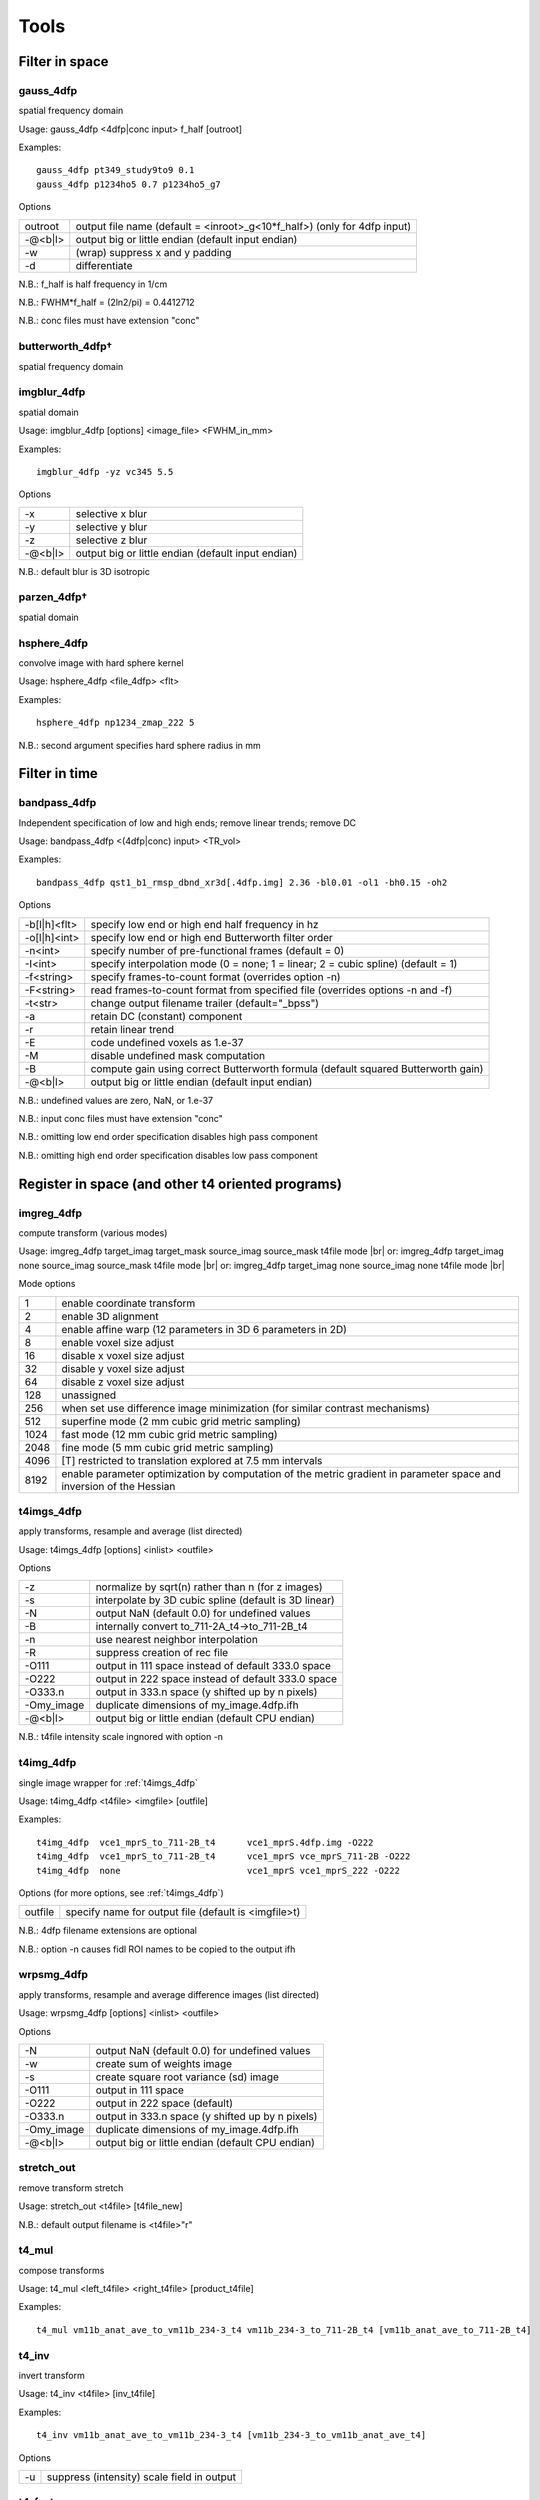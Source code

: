 -----
Tools
-----

.. |br| raw:: html

Filter in space
===============

.. _gauss_4dfp:

gauss_4dfp
----------
spatial frequency domain

Usage:	gauss_4dfp <4dfp|conc input> f_half [outroot]

Examples::

	gauss_4dfp pt349_study9to9 0.1
	gauss_4dfp p1234ho5 0.7 p1234ho5_g7

Options

=======	========================================================================
outroot	output file name (default = <inroot>_g<10*f_half>) (only for 4dfp input)
-@<b|l>	output big or little endian (default input endian)
-w		(wrap) suppress x and y padding
-d		differentiate
=======	========================================================================

N.B.:	f_half is half frequency in 1/cm

N.B.:	FWHM*f_half = (2ln2/pi) = 0.4412712

N.B.:	conc files must have extension "conc"

butterworth_4dfp†
-----------------
spatial frequency domain

imgblur_4dfp
------------
spatial domain

Usage:	imgblur_4dfp [options] <image_file> <FWHM_in_mm>

Examples::

	imgblur_4dfp -yz vc345 5.5

Options

=======	==================================================
-x		selective x blur
-y		selective y blur
-z		selective z blur
-@<b|l>	output big or little endian (default input endian)
=======	==================================================

N.B.:	default blur is 3D isotropic

parzen_4dfp†
------------
spatial domain

hsphere_4dfp
------------
convolve image with hard sphere kernel

Usage:	hsphere_4dfp <file_4dfp> <flt>

Examples::

	hsphere_4dfp np1234_zmap_222 5

N.B.:	second argument specifies hard sphere radius in mm


Filter in time
==============

.. _bandpass_4dfp:

bandpass_4dfp
-------------
Independent specification of low and high ends; remove linear trends; remove DC

Usage:	bandpass_4dfp <(4dfp|conc) input> <TR_vol>

Examples::

	bandpass_4dfp qst1_b1_rmsp_dbnd_xr3d[.4dfp.img] 2.36 -bl0.01 -ol1 -bh0.15 -oh2

Options

============	=================================================================================
-b[l|h]<flt>	specify low end or high end half frequency in hz
-o[l|h]<int>	specify low end or high end Butterworth filter order
-n<int>			specify number of pre-functional frames (default = 0)
-I<int>			specify interpolation mode (0 = none; 1 = linear; 2 = cubic spline) (default = 1)
-f<string>		specify frames-to-count format (overrides option -n)
-F<string>		read frames-to-count format from specified file (overrides options -n and -f)
-t<str>			change output filename trailer (default="_bpss")
-a				retain DC (constant) component
-r				retain linear trend
-E				code undefined voxels as 1.e-37
-M				disable undefined mask computation
-B				compute gain using correct Butterworth formula (default squared Butterworth gain)
-@<b|l>			output big or little endian (default input endian)
============	=================================================================================

N.B.:	undefined values are zero, NaN, or 1.e-37

N.B.:	input conc files must have extension "conc"

N.B.:	omitting low  end order specification disables high pass component

N.B.:	omitting high end order specification disables low  pass component


Register in space (and other t4 oriented programs)
==================================================

imgreg_4dfp
-----------
compute transform (various modes)

Usage: 	imgreg_4dfp target_imag target_mask source_imag source_mask t4file mode |br|
or:	 	imgreg_4dfp target_imag        none source_imag source_mask t4file mode |br|
or:		imgreg_4dfp target_imag        none source_imag        none t4file mode |br|

Mode options

====	====================================================================================================================
1		enable coordinate transform
2		enable 3D alignment
4		enable affine warp (12 parameters in 3D 6 parameters in 2D)
8		enable voxel size adjust
16		disable x voxel size adjust
32		disable y voxel size adjust
64		disable z voxel size adjust
128		unassigned
256		when set use difference image minimization (for similar contrast mechanisms)
512		superfine mode (2 mm cubic grid metric sampling)
1024	fast mode (12 mm cubic grid metric sampling)
2048	fine mode (5 mm cubic grid metric sampling)
4096	[T] restricted to translation explored at 7.5 mm intervals
8192	enable parameter optimization by computation of the metric gradient in parameter space and inversion of the Hessian
====	====================================================================================================================

.. _t4imgs_4dfp:

t4imgs_4dfp
-----------
apply transforms, resample and average (list directed)

Usage:	t4imgs_4dfp [options] <inlist> <outfile>

Options

==========	===================================================
-z			normalize by sqrt(n) rather than n (for z images)
-s			interpolate by 3D cubic spline (default is 3D linear)
-N			output NaN (default 0.0) for undefined values
-B			internally convert to_711-2A_t4->to_711-2B_t4
-n			use nearest neighbor interpolation
-R			suppress creation of rec file
-O111		output in 111 space instead of default 333.0 space
-O222		output in 222 space instead of default 333.0 space
-O333.n		output in 333.n space (y shifted up by n pixels)
-Omy_image	duplicate dimensions of my_image.4dfp.ifh
-@<b|l>		output big or little endian (default CPU endian)
==========	===================================================

N.B.: t4file intensity scale ingnored with option -n

t4img_4dfp
----------
single image wrapper for :ref:`t4imgs_4dfp`

Usage:	t4img_4dfp <t4file> <imgfile> [outfile]

Examples::

	t4img_4dfp  vce1_mprS_to_711-2B_t4	vce1_mprS.4dfp.img -O222
	t4img_4dfp  vce1_mprS_to_711-2B_t4 	vce1_mprS vce_mprS_711-2B -O222
	t4img_4dfp  none			vce1_mprS vce1_mprS_222 -O222

Options (for more options, see :ref:`t4imgs_4dfp`)

=======	====================================================
outfile	specify name for output file (default is <imgfile>t)
=======	====================================================

N.B.:	4dfp filename extensions are optional

N.B.:	option -n causes fidl ROI names to be copied to the output ifh

wrpsmg_4dfp
-----------
apply transforms, resample and average difference images (list directed)

Usage:	wrpsmg_4dfp [options] <inlist> <outfile>

Options

==========	================================================
-N			output NaN (default 0.0) for undefined values
-w			create sum of weights image
-s			create square root variance (sd) image
-O111		output in 111 space
-O222		output in 222 space (default)
-O333.n		output in 333.n space (y shifted up by n pixels)
-Omy_image	duplicate dimensions of my_image.4dfp.ifh
-@<b|l>		output big or little endian (default CPU endian)
==========	================================================

stretch_out
-----------
remove transform stretch

Usage:	stretch_out <t4file> [t4file_new]

N.B.:	default output filename is <t4file>"r"

t4_mul
------
compose transforms

Usage:	t4_mul <left_t4file> <right_t4file> [product_t4file]

Examples::

	t4_mul vm11b_anat_ave_to_vm11b_234-3_t4 vm11b_234-3_to_711-2B_t4 [vm11b_anat_ave_to_711-2B_t4]

t4_inv
------
invert transform

Usage: 	t4_inv <t4file> [inv_t4file]

Examples::

	t4_inv vm11b_anat_ave_to_vm11b_234-3_t4 [vm11b_234-3_to_vm11b_anat_ave_t4]

Options

==	==========================================
-u	suppress (intensity) scale field in output
==	==========================================

t4_factor
---------
decompose affine transform into components (translation, rotation, stretch)

Usage: 	t4_factor <t4file>

Examples::

	t4_factor vm11b_anat_ave_to_vm11b_234-3_t4

t4_null
-------
create an identity transform t4 file

Usage:	t4_null <t4file>

Examples::

	t4_null vm11b_mpr1_to_711-2B_t4

t4_resolve
----------
compute optimal rigid body transforms connecting a set of images

Usage:	t4_resolve <image1> <image2> ...

Options

=======	=============================================================================
-v		verbose mode
-m		generate mat file output
-s		include intensity scale factor in t4 file output
-w		weight inversely in proportion to scale in sub file output (sum counts mode)
-o<str>	write resolved output with specified fileroot
-r<flt>	set VOI rms radius in mm (default=50)
=======	=============================================================================

N.B.:	t4_resolve looks for t4 files <image1>_to_<image2>_t4, <image1>_to_<image3>_t4, ...
N.B.:	t4_resolve automatically strips filename extensions when constructing t4 filenames

t4_pts
------
inter-convert coordinates, e.g., 711-2B :math:`\leftrightarrow` MNI152

Usage:	t4_pts <t4file> <pts.lst> [new pts.lst]

Examples::

	t4_pts 711-2B_to_MNI152lin_T1_t4 711-2B_coords MNI152_coords


Threshold and mask
==================

zero_slice_4dfp
---------------
zero specified range of slices in selected direction

Usage:	zero_slice_4dfp <4dfp image>

Examples::

		zero_slice_4dfp vce20_mpr -z1to3
		zero_slice_4dfp vce20_mpr <x|y|z> istart iend [outroot]

Options

====================	====================================================
-<x|y|z><int>to<int>	specify x y z limits (single required argument mode)
-f						interpret slice numbers using 4dfp<->analyze flips
-o						specify output fileroot (default = <image>z)
-@<b|l>					output big or little endian (default input endian)
====================	====================================================

N.B.:	slices count from 1

N.B.:	two usages are supported: 1 or 4 required arguments

zero_lt_4dfp
------------
threshold by voxel value

Usage:	zero_lt_4dfp <flt> <file_4dfp> [outroot]

Examples::

	zero_lt_4dfp 90 pt349_study9to9
	zero_lt_4dfp 90 pt349_study9to9 pt349_study9to9z

Options

=======	==================================================
-@<b|l>	output big or little endian (default input endian)
=======	==================================================

N.B.:	default output 4dfp root is <file_4dfp>"z"

zero_gt_4dfp
------------
threshold by voxel value

Usage:	zero_gt_4dfp <flt> <(4dfp) image> [outroot] [options]

Examples::

 	zero_gt_4dfp 90 pt349_study9to9
 	zero_gt_4dfp 90 pt349_study9to9 pt349_study9to9z

Options

=======	==================================================
-@<b|l>	output big or little endian (default input endian)
=======	==================================================

N.B.:	default output 4dfp root is <(4dfp) image>"z"

N.B.:	first field can't be used for options because threshold might be negative

zero_ltgt_4dfp
--------------
zero voxels **outside** specified range

Usage:	zero_ltgt_4dfp <flt[to<flt>]> <(4dfp) image> [outroot] [options]

Examples::

	zero_ltgt_4dfp -30to90 pt349_study9to9

Options

=======	==================================================
-@<b|l>	output big or little endian (default input endian)
=======	==================================================

N.B.:	default output 4dfp root is <(4dfp) image>"z"

N.B.:	first field can't be used for options because lower range might be negative

zero_gtlt_4dfp
--------------
zero voxels **within** specified range

Usage:	zero_gtlt_4dfp <flt[to<flt>]> <(4dfp) image> [outroot] [options]

Examples::

	zero_gtlt_4dfp -30to90 pt349_study9to9

Options

=======	==================================================
-@<b|l>	output big or little endian (default input endian)
======= ==================================================

N.B.:	default output 4dfp root is <(4dfp) image>"z"

N.B.:	first field can't be used for options because lower range might be negative

.. _maskimg_4dfp:

maskimg_4dfp
------------
apply 4dfp mask to 4dfp image

Usage:	maskimg_4dfp <(4dfp) imgfile> <(4dfp) mskfile> <(4dfp) outfile>

Examples::

	maskimg_4dfp -t23.2 va1234_mpr mask va1234_mpr_msk

Options

=======	===========================================================
-N		replace NaN in <imgfile> with corresponding <mskfile> value
-e		report to stdout mean <imgfile> within-mask value
-1		apply first frame of <mskfile> to all frames of <imgfile>
-R		suppress creation of rec file
-v<flt>	specify <outfile> uniform within-mask value
-p<flt>	specify <mskfile> threshold as percent of <mskfile> max
-t<flt>	specify <mskfile> threshold directly (default = 0.0)
-A		threshold mask by absolute value of <mskfile>
-@<b|l>	output big or little endian (default <imgfile> endian)
=======	===========================================================

N.B.:	<imgfile> and <mskfile> may be the same

cluster_4dfp
------------
sort/count/zero (above threshold) contiguous voxels into clusters

Usage:	cluster_4dfp <(4dfp) root>

Examples::

	cluster_4dfp my_timage -At3.5

Options

=======	============================================================================================
-n<int>	zero out clusters with voxel count below specified criterion (output image trailer = 'clus')
-f<int>	address specified volume (counting from 1) of multi-volume stack (default is first volume)
-t<flt>	specify image value threshold (default = 0)
-a<str>	append specified string (preceded by "_") to all output filenames
-@<b|l>	output big or little endian (default input endian)
-A		apply threshold test to image absolute value
-R		convert clusters to (fidl compliant) ROI image (output image trailer = 'ROI')
-l		create list file of region center of mass indices
-v		verbose mode
=======	============================================================================================

N.B.:	-l center of mass indices can be converted to atlas coordinates using index2atl -af


Dicom utilities
===============

dcm_dump_file
-------------
dump dicom header info to stdout

Usage: dcm_dump_file [-b] [-g] [-l] [-m mult] [-t] [-v] [-w flag] [-z] file [file ...]

Options

=======	=========================================================
-b		Input files are stored in big-endian byte order
-e		Exit on file open error.  Do not process other files
-g		Remove group length elements
-l		Use (retired) length-to-end attribute for object length
-m mult	Change VM limit from 0 to mult
-t		Part 10 file
-v		Place DCM facility in verbose mode
-w		Set open options; flag can be REPEAT
-z		Perform format conversion (verification) on data in files
=======	=========================================================


Image algebra
=============

sqrt_4dfp
---------
:math:`\sqrt{A}`

Examples::

	sqrt_4dfp vce20_mpr

Options

=======	==================================================
-@<b|l>	output big or little endian (default input endian)
-E		output undefined voxels as 1.0e-37 (default 0.0)
=======	==================================================

N.B.:	default output filename = <image>_sqrt

scale_4dfp
----------
m*A + b

Usage:	scale_4dfp <image_4dfp> <scale_factor> [options]

Examples::

	scale_4dfp b2_xfrm_avg 12
	scale_4dfp b2_xfrm_avg 12 -b5 -ax12+5

Options

=======	==================================================
-E		preserve 1.0e-37 values (fidl NaN convention)
-a<str>	append trailer to output file name
-b<flt>	add specified constant to each voxel
-@<b|l>	output big or little endian (default input endian)
=======	==================================================

N.B.:	<image_4dfp> is overwritten unless the trailer option is used
N.B.:	<scale_factor> must be specified for proper operation

ratio_4dfp†
-----------
A/B

imgopr_4dfp
-----------
A+B, A-B, A*B, A/B, various special operations

Usage:	imgopr_4dfp -<operation><(4dfp) outroot> <(4dfp) image1> <(4dfp) image2> ...

Operations

=	====================================================================
a	add
s	subtract (image1 - image2)
p	product
r	ratio (image1 / image2)
e	mean (expectation)
v	variance
g	geometric mean
n	count defined (see -u option) voxels
x	voxelwize maximum
y	voxelwize minimum
G	report serial number (counting from 1) of image with greatest value
P	unsplit multiple ROIs into fidl compatible ROI file
=	====================================================================

Options

=======	========================================================
-u		count only defined (not NaN or 1.e-37 or 0.0) voxels
-R		suppress creation of rec file
-N		output undefined voxels as NaN
-Z		output undefined voxels as 0
-E		output undefined voxels as 1.E-37 (default)
-c<flt>	multiply output by specified scaling factor
-l<lst>	read input file names from specified list file
-@<b|l>	output big or little endian (default first input endian)
=======	========================================================

N.B.:	image dimensions must match except for binary operations {aspr} in which a 1 volume second image may be paired with a multi-volume first image


Interconvert image formats
==========================

ima_info†
---------
dump selected Siemens (pre-DICOM) header info to stdout

imato4dfp1†
-----------
Siemens (pre-DICOM) :math:`\rightarrow` 4dfp for structural images

imato4dfpC†
-----------
Siemens (pre-DICOM) :math:`\rightarrow` 4dfp for functional data

dcm_to_4dfp
-----------
DICOM :math:`\rightarrow` 4dfp

Usage:	dcm_to_4dfp [-b base] [-d gggg eeee] [-f] [-g] [-u] file(s)

Slice Spacing Options: [-c] [-t <flt> or S or T]

Slice Position Options: [-X] [-Y] [-Z]

Examples::

 	dcm_to_4dfp *
   	dcm_to_4dfp -b ID101 -f -g -u *IMA
   	dcm_to_4dfp -d 0008 0030 -t 4.98 -g *.dcm
   	dcm_to_4dfp -b P0089 -t T -g mydir/*

Options

==============	===============================================================================
[-b base] 		Output base filename follows the -b
[-c]	    	Slice Spacing: By Image Position (0020 0032)
[-d gggg eeee] 	Divide series by group and element number (Default: ID series time (0008 0031))
[-f]	    	Directories will be created, and dicom files will be moved
[-g]	    	Add image name, XYZ relative position, and number to rec file
[-q]      		 Slice Spacing: Do not compute by Image Position
[-r]       		Rescale: Use the rescale slope and intercept fields
[-t <flt>] 		Slice Spacing: Use input value.[-t <flt>]
[-t T]     		Slice Spacing: Use Slice Thickness 0018 0050.[-t T]
[-t S]     		Slice Spacing: Use Slice Spacing 0018 0088 [-t S]
[-u]			Output files named using sequence tag 0018 0024 plus number
==============	===============================================================================

4dfp Coordinant System is determined by Image Position (0020 0032).
Multivolume and BOLD images are ordered by REL Image Number (0020 0013).
[-X]	Sagittal:	image positions will be ordered low to high
[-Y]	Coronal:	image positions will be high to low
[-Z]	Transverse:	image positions will be high to low
[-@ <b|l>]	output big or little endian (default CPU endian)

N.B.: -t S is the default slice spacing

N.B.: Default slice position is transverse ordered by REL Image Number (0020 0013)

endian_4dfp
-----------
report status and interconvert big :math:`\leftrightarrow` little endian

Usage:	endian_4dfp <(4dfp) image>

Options

=========	=============================================
-@<b|l|c> 	make <(4dfp) image> big, little or CPU endian
-t			perform var(log(fabs(.))) test
=========	=============================================

N.B.:	<(4dfp) image> may be overwritten

N.B.:	absent option -@ endian_4dfp only reports state of <(4dfp) image>

4dfptoanalyze
-------------
4dfp :math:`\rightarrow` analyze 7.5

Usage:	4dfptoanalyze <(4dfp) filename>

Options

=======	===================================================================================
-c<flt>	scale output values by specified factor
-8		output 8 bit unsigned char
-SPM99	include origin and scale in hdr (http:/wideman-one.com/gw/brain/analyze/format.doc)
-@<b|l>	output big or little endian (default CPU endian)
=======	===================================================================================

analyzeto4dfp
-------------
analyze 7.5 (int or char) :math:`\rightarrow` 4dfp

Usage: analyzeto4dfp <analyze_image>

Options

=======	=================================================
-s		apply SPM2 ROIScaleFactor
-x		flip first  axis
-y		flip second axis
-z		flip third  axis
-@<b|l>	toutput big or little endian (default CPU endian)
-O<int>	supply orientation code (in range [0-5])
=======	=================================================

N.B.:	to convert SPM2 use options -x and -s

ifh2hdr
-------
create analyze 7.5 header

Usage:	ifh2hdr <(4dfp) file>

examples::

	ifh2hdr vc654_mpr_atl -r-500to1500

Options

================	=========
-r<flt>[to<flt>]	set range
================	=========

hdr2txt
-------
dump analyze 7.5 header info

Usage: hdr2txt <analyze_image>

Examples::

	hdr2txt brain_asig[.hdr]

index2atl
---------
convert atlas indices (ASCII text) to mm (e.g. atlas coordinates)

Usage: index2atl <(4dfp) ifhroot> <index_list_file>

Examples::

	index2atl -af time_BOXzstat_333_t88.4dfp.ifh time_BOXzstat_333_t88_index.lst

Options

=======	============================================================================
-f		input indices use FORTRAN convention (first index=1) (default first index=0)
-a		indices were read under orientation-specific 4dfp<->analyze flips
-o<str>	output coordinates to specified file
=======	============================================================================

N.B.:	<(4dfp) ifhroot> corresponds to the 4dfp image from which the indices were read

asciito4dfp
-----------
convert text columns to 4dfp format timeseries

Usage:	asciito4dfp <text file> <(4dfp) out>

Options

=======	================================================
-@<b|l> output big or little endian (default CPU endian)
=======	================================================

N.B.:	columns in <text file> map to voxels in <(4dfp) out>

N.B.:	'#' in <text file> introduce comments

N.B.:	<text file> lines beginning with '#' are included in <(4dfp) out>.img.rec

mpetto4dfp
----------
convert microPET images  4dfp

Usage:	mpetto4dfp <microPET_data>

Examples::

	mpetto4dfp m1042-cft1_v1

Options

=======	===============================================================
-x		flip x
-y		flip y
-z		flip z
-w		create frame duration listing for use with actmapf_4dfp -w
-c<flt>	scale all voxel values by specified factor
-o<str>	name 4dfp output using specified string (default same as input)
-@<b|l> output big or little endian (default input endian)
=======	===============================================================

Amirato4dfp†
------------
convert Amira :math:`\rightarrow` 4dfp

vto4dfp
-------
Varian fid/procpar :math:`\rightarrow` 4dfp

Usage:	vto4dfp <varian file path>

Examples::

	vto4dfp /home/usr/shimonyj/vto4dfp/hard_010703 -odwi_010703

Options

=======	====================================================================
-v		verbose mode
-D		suppress subtraction of k-space DC offset
-I		perform Fourier interpolation; output voxel count will be quadrupled
-F		phase reverse odd echos in multi-echo data
-o<str>	specify 4dfp outroot (default="fid")
-c<flt>	intensity scale output (mag) image by specified constant
-m<flt>	scale voxel dimensions by specified constant
-@<b|l>	output big or little endian (default CPU endian)
=======	====================================================================

N.B.:	vto4dfp expects <varian file path> to contain files "fid" and "procpar"

nifti_4dfp
----------
interconvert nifti :math:`\leftrightarrow` 4dfp

Usage: nifti_4dfp -<4|n> <infile> <outfile> [options]

Examples::

	nifti_4dfp -n time_BOXzstat_333_t88.4dfp.ifh time_BOXzstat_333_t88.nii

Options

============	================================================================
-T <t4 file>	specify a t4 file to use converting TO NIfTI from 4dfp
-n				convert TO NIfTI from 4dfp
-4				convert TO 4dfp from NIfTI
-N				suppress saving of mmppix and center fields in output ifh
-@<val>			specify endianness for output, b or B for big, l or L for little
============	================================================================

N.B.:	exactly one of -4 or -n must be specified

N.B.:	".4dfp.ifh" or ".nii" are appended to filenames specified without extension

N.B.:	option -N has effect only on converting nii->4dfp

N.B.:	option -T has effect only on converting 4dfp->nii


Rearrange voxels in space or time
=================================

collate_slice_4dfp
------------------
collate interleaved datasets

Usage:	collate_slice_4dfp <4dfp img1> <4dfp img2> ... <4dfp imgn> <4dfp imgout>

Options

=======	================================================
-v		verbose mode
-@<b|l>	output big or little endian (default CPU endian)
=======	================================================

.. _paste_4dfp:

paste_4dfp
----------
append or average selected frames from multiple files (list directed)

Usage:	paste_4dfp <inlist> <outfile>

Options

=======	==========================================================
-a		append successive epochs (default average)
-p<int>	specify period in frames (default=1)
-@<b|l>	output big or little endian (default initial input endian)
=======	==========================================================

extract_frame_4dfp
------------------
extract single frame from stack (:ref:`paste_4dfp` wrapper)

Usage:	extract_frame_4dfp <(4dfp) stack> <(int) frame>

Examples::

	extract_frame_4dfp CDR.5to1+ 3

Options

=======	==============================================================
-o<str>	specifiy output 4dfp fileroot (default = <stack>_frame<frame>)
=======	==============================================================

chop_4dfp
---------
extract contiguous frames from stack (:ref:`paste_4dfp` wrapper)

usage:	chop_4dfp <(4dfp) stack> <(int) frame0> <(int) frame1>

Examples::

	chop_4dfp vb12345_b5_dbnd_xr3d[.4dfp[.img]] 4 68

Options

=======	=========================================================================
-o<str>	specify output 4dfp fileroot (default = <stack>_frames<frame0>to<frame1>)
=======	=========================================================================

crop_4dfp
---------
crop or roll (correct image wrap)

Usage:	crop_4dfp <(4dfp) inroot> [(4dfp) outroot]

Options

=======================	==============================================================================
-<x|y|z><int>[to[<int>]	specify x y z crop/expand limits (1-indexed)
-s<x|y|z><int>			scroll specified axis by specified number of pixels (after cropping/expanding)
-f						interpret specifications under 4dfp<->analyze flips
-Z						zero voxels instead of physically cropping
-@<b|l>					output big or little endian (default input endian)
=======================	==============================================================================

N.B.:	if upper crop limit exceeds input dimension undefined voxels will be set to 1.e-37

N.B.:	default (4dfp) output root is <(4dfp) inroot>"_crop"

reindex_4dfp
------------
.. FIXME: figure out what these symbols are supposed to be

xy, slicevolume

Usage:	reindex_4dfp <(4dfp> input> <index1> <index2> [options]

Examples::

	reindex_4dfp my4Dstack 3 4

Options

=======	==============================================================
-v		verbose mode
-o<str>	specify 4dfp output root (default = <input>_r<index1><index2>)
-@<b|l>	output big or little endian (default input endian)
=======	==============================================================

N.B.:	reindex_4dfp swaps specified indices

N.B.:	<index1> and <index2> must be unequal integers in the range 1-4 except as follows
	- <index1> == 4 and <index2> == 0: right rotate indices (first index <-  last index)
	- <index1> == 0 and <index2> == 4:  left rotate indices ( last index <- first index)

unpack_4dfp
-----------
mosaic :math:`\rightarrow` volume

Usage:	unpack_4dfp <(4dfp) input> <(4dfp) output>

Examples::

	unpack_4dfp 030211_EL_b_1 030211_EL_b1

Options

========	==================================================
-V			read frame count from input ifh slice count
-R			multiply output x and y voxsiz by pack factor
-z			flipz (unpack slices in reverse order)
-y			flipy
-nx<int>	specify unpacked nx (default=64)
-ny<int>	specify unpacked ny (default=64)
-sx<int>	squeeze unpacked x dimension by specified factor
-sy<int>	squeeze unpacked y dimension by specified factor
-@<b|l>		output big or little endian (default input endian)
========	==================================================

multipack_4dfp
--------------
volume :math:`\rightarrow` mosaic

flip_4dfp
---------
flip x, y, z

Usage:	flip_4dfp <(4dfp) image> [(4dfp) output]

Examples::

	flip_4dfp -yz vc345 vc345_flipyz

Options

=======	==================================================
-x		flip x
-y		flip y
-z		flip z
-@<b|l>	output big or little endian (default input endian)
=======	==================================================

N.B.:	default output fileroot = <image>_flip[xyz]

split_4dfp
----------
split assembled volumes

T2S_4dfp
--------
transverse :math:`\rightarrow` sagittal

Usage:	T2S_4dfp <(4dfp) imgroot> [(4dfp) outroot]

Examples::
	T2S_4dfp vm6c_mpr
	T2S_4dfp vm6c_mpr vm6c_mprS

Options

=======	==================================================
-@<b|l>	output big or little endian (default input endian)
=======	==================================================

N.B.:	default output root = <imgroot>"S"

S2T_4dfp
--------
sagittal :math:`\rightarrow` transverse

Usage:	S2T_4dfp <(4dfp) imgroot> [(4dfp) outroot]

Examples::

	S2T_4dfp vm6c_mpr
	S2T_4dfp vm6c_mpr vm6c_mprT

Options

=======	==================================================
-@<b|l>	output big or little endian (default input endian)
=======	==================================================

N.B.:	default output root = <imgroot>"T"

C2T_4dfp
--------
coronal :math:`\rightarrow` transverse

Usage:	C2T_4dfp <(4dfp) image> [(4dfp) outroot]

Examples::

	C2T_4dfp vm6c_b1
 	C2T_4dfp vm6c_b1 vm6c_b1T

Options

=======	==================================================
-@<b|l>	output big or little endian (default input endian)
=======	==================================================

N.B.:	default output root = <imgroot>"T"

T2C_4dfp
--------
transverse :math:`\rightarrow` coronal

Usage:	T2C_4dfp <(4dfp) imgroot> [(4dfp) outroot]

Examples::

	T2C_4dfp vc12345_b1
	T2C_4dfp vc12345_b1 vc12345_b1C

Options

=======	==================================================
-@<b|l>	output big or little endian (default input endian)
=======	==================================================

N.B.:	default output root = <imgroot>"C"


Image segmentation and gain field correction
============================================

partitiond_gfc_4dfp
-------------------
intensity inhomogeneity  correction assuming 3D parabolic gain field

Usage:	partitiond_gfc_4dfp <imgroot>

Examples::

	partitiond_gfc_4dfp vc1440_mpr_n4_111_t88.4dfp

Options

================	=====================================================
-g					freeze initial gain field
-n					force negative definite quadratic gain field
-v					verbose mode
-p<flt> 			pre-blur by specified FWHM in mm
-b<flt>				specify bandwidth in intensity units (default=200.0)
-e<flt>				specify drms convergence criterion (default=0.000200)
-i<flt>				specify sigma (default=1.000000)
-l<int>				specify iteration limit (default=8)
-m<flt>				specify gfc computation region count (default=24)
-s<flt>				specify space constant in mm (default=4.000000)
-z<flt>				specify background threshold (default=180.0)
-M<flt>				specify maximum correction factor
-r<flt>[to<flt>]	specify gfc range (default=0.0to10000.0)
================	=====================================================


"Format" manipulation
=====================

condense
--------
generate maximally compact format string

Usage:	condense <format_str>

Examples::

	condense "4x86+4x86+4x86+4x86+4x86+4x86+4x86+4x86+4x86+"
	# output: 9(4x86+)

Options

=======	===================================================================
-v		verbose mode
-f<str>	read input format string from specified file (default command line)
=======	===================================================================

format2lst
----------
expand format string

Usage:	format2lst <format|fmtfile>

Examples::

	format2lst "2x3-2+1-2+2-2+1-1+2-1+1-1+1-1+2-1+1-1+1-2+2-1+1-1+2-2+1-2+2-" -e
	# output: xx---++-++--++-+--+-+-+--+-+-++--+-+--++--

Options

==	=======================================
-w	convert {'x' '+' '-'} to {0.0 1.0 -1.0}
-e	expand on single line
==	=======================================


fMRI oriented programs
======================

.. _compute_defined_4dfp:

compute_defined_4dfp
--------------------
generate mask of voxels defined over all frames

Usage:	compute_defined_4dfp <4dfp|conc input>

Options

=======	==================================================
-z		count zero voxels as undefined (default defined)
-f<str>	specify frames-to-count format (default count all)
-F<str>	read frames-to-count format from specified file
=======	==================================================

cs2ap_4dfp
----------
convert cosine and sine amplitude images to amplitude and phase

Usage:	cs2ap_4dfp <(4dfp) cos_img> <(4dfp) sin_img> <(4dfp) outroot>

Options

=======	============================================================
-t<flt>	specify amplitude threshold for phase map (default = 0.0000)
-w<flt>	specify pre-blur FWHM in mm (default = 0.0000)
-@<b|l>	output big or little endian (default input endian)
=======	============================================================

normalize_4dfp
--------------
scale to achieve mode 1000

Usage:	normalize_4dfp <(4dfp) image>

Examples::

	normalize_4dfp -n3 my_run_4dfp
	normalize_4dfp -n3 -v2 my_run_4dfp

Options

=======	===============================================================
-n<int>	specify number of pre-functional frames
-v0		no frame to frame intensity stabilization
-v1		volume based frame to frame intensity stabilization (default)
-v2		slice  based frame to frame intensity stabilization
-s		disable mode=1000 normalization
-z		subtract mean volume from functional frames
-h		create <image>.hist file suitable for plotting, e.g., with xmgr
-a<str>	specify trailer (default="norm")
-m<str>	read specified 4dfp mask (default blur & threshold input image)
-@<b|l>	output big or little endian (default input endian)
=======	===============================================================

deband_4dfp
-----------
correct systematic odd vs. even slice  intensity banding

Usage:	deband_4dfp <(4dfp) image>

Examples::

	deband_4dfp -n3 mybold
 	deband_4dfp -F"3x125+" mybold

Options

=======	=========================================================
-e		deband by exponential gradient model (default flat model)
-g		deband by linear gradient model (default flat model)
-n<int>	specify number of pre-functional frames
-F<str>	specify complete functional/non-functional format
-@<b|l>	output big or little endian (default input endian)
=======	=========================================================

rmspike_4dfp
------------
remove artifact due to k-space DC offset

Usage:	rmspike_4dfp <file_4dfp>

Examples::

	rmspike_4dfp -n3 -x33 test_b1.4dfp.img
	rmspike_4dfp -x33 -F"45(1x6+)" test_b1

Options

=======	==================================================
-n<int>	specify number of anatomy frames
-x<int>	restrict search to specified column
-y<int>	restrict search to specified row
-F<str>	specify whole run functional/non-functional format
-@<b|l>	output big or little endian (default input endian)
=======	==================================================

cross_realign3d_4dfp
--------------------
motion correct fMRI timeseries within and across runs

Usage:	cross_realign3d_4dfp -l4dfp_list_file
		cross_realign3d_4dfp <run1_4dfp> <run2_4dfp>

Examples::

	cross_realign3d_4dfp run1_4dfp run2_4dfp run3_4dfp
	cross_realign3d_4dfp -sqwv -lruns_4dfp.lst
	cross_realign3d_4dfp -pwqsf -n3 -lruns_4dfp.lst

Options

=======	===================================================================
-d		debug mode
-@<b|l>	output big or little endian (default CPU endian)
-f		force recomputing even if output files exist
-g		enable linear intensity gradient compensation
-c		use cross-modal registration always
-l<str>	specify list file of 4dfp filenames
-m<str>	specify 4dfp mask to be applied to all runs (default compute)
-n<int>	specify number of pre-functional frames
-b<flt>	specify pre-blur in reciprocal mm (default=0.06)
-p		2D (planar) realignment (default 3D)
-q		minimize status reporting
-r<int>	specify non-default reference frame
-s		enable stretch
-v[0|1]	disable/enable per frame intensity normalization (default disabled)
-w		enable wrap addressing
-Z		output undefined voxels as 0.0 (default 1.0e-37)
-R		disable resampling
=======	===================================================================

t4_xr3d_4dfp
------------
motion correct and resample in atlas space in one step

Usage:	t4_xr3d_4dfp [options] <t4file> <input_4dfp_stack>

Examples::

	t4_xr3d_4dfp -aatl anat_ave_to_711-2B_t4 b1_rmsp_dbnd

Options

=======	===============================================================
-a<str>	specify outfile name trailer (default = "xr3d")
-c<flt>	scale output by specified factor
-N		output undefined voxels as NaN
-Z		output undefined voxels as 0
-E		output undefined voxels as 1.e-37 (default)
-v[0|1]	set per frame intensity equalization mode (default = OFF)
-@<b|l>	output big or little endian (default input endian)
-f		fast (linear interpolation resample instead of 3D cubic spline)
-e		echo mat file to stdout frame by frame (verbose mode)
-O111	output in 111 space
-O222	output in 222 space
-O333.n	output in 333.n space (y shifted up by n pixels)
-O<str>	output image dimensions according to <str>.4dfp.ifh
=======	===============================================================

N.B.:	default output format = 333.0

.. _mat2dat:

mat2dat
-------
convert cross_realign3d_4dfp mat files to spread sheet format
Usage:	mat2dat <mat_file>

Examples::

	mat2dat atten5_b1_rms4_dbnd_xr3d[.mat]

Options

=============	======================================================================
-I				save trajectory as 4dfp
-R				save trajectory relative to run mean (remove accumulated movememnt)
-D				save differentiated trajectory
-L				write local (in $cwd) (default write parallel to <mat_file>)
-n<int>			specify number of pre steady state frames (default=0)
-l<int>			lowpass filter (< 0.1 Hz) specified motion parameter (counting from 1)
 TR_vol=<flt>	specify TR_vol in sec (required only with option -l)
-r<flt>			specify head radius in mm for total motion computation (default=50mm)
-f<str>			specify frames to count format, e.g., "4x120+4x76+"
=============	======================================================================

N.B.:	-f option overrides -n

frame_align_4dfp
----------------
correct asynchronous slice acquisition

Usage: frame_align_4dfp <(4dfp) input> <frames_to_skip> [options]

Examples::

	frame_align_4dfp bold_run.4dfp.img 4
	frame_align_4dfp bold_run.4dfp.img 4 -TR_vol 2.5
	frame_align_4dfp bold_run.4dfp.img 4 -TR_vol 2.5 -TR_slc .136

Options

=============	========================================================================
-N				enable interleaved order 2,4,6,...,1,3,5,... for even total slice counts
-S				specify sequential slice acquisition (default interleaved)
-d <0|1>		specify slice acquisition direction (0:Inf->Sup; 1:Sup->Inf) (default=0)
-m <int>		specify multi-band factor) (default=1)
-TR_vol <flt>	specify frame TR in sec (default=2.36)
-TR_src <flt>	specify slice TR in sec (default=TR_vol/nslice)
=============	========================================================================

N.B.:	space between option and value

interp_4dfp
-----------
correct asynchronous slice acquisition and resample in time

Usage:	interp_4dfp <(4dfp) image> <TR_vol_in> <TR_slice_in> <TR_vol_out>

Examples::

	interp_4dfp bold_run[.4dfp[.img]] 2.25 .136 2.5

Options

=======	========================================================================
-d<0|1> specify slice acquisition direction (0:Inf->Sup; 1:Sup->Inf) (default=1)
-@<b|l>	output big or little endian (default input endian)
=======	========================================================================

N.B.: if <TR_slice_in> is input as 0 slices are spaced evenly on TR_vol

jitter
------
optimally distribute n events on m frames

Usage:	jitter <(int) nevent> <(int) nframe> <(flt) tr_vol>

Examples::

	jitter 20 100 2.0 -s4

Options

=======	=============================================================================
-r<int>	specify randomization seed (default=0)
-s<int>	add specified number of skip frames to output event series (default=0)
-g<flt>	specify max interval in sec (t_max; default=30.00) (ignored when -F specfied)
-m<flt>	specify min interval in sec (t_min; default=tr_vol)
-o<str>	output named fidl-type event file
-v		verbose mode
-F		use flat distribution of delay intervals (default Poisson process)
=======	=============================================================================

N.B:	nevent must be at least 3

N.B:	first event is ALWAYS on frame skip; last  event is ALWAYS on frame skip + nframe, duration = Inf; fMRI run should include additional frames at end


GLM and related operations
==========================

.. _glm_4dfp:

glm_4dfp
--------
multivariate voxelwise regression/correlation

Usage:	glm_4dfp <format|fmtfile> <profile> <4dfp|conc input>

Examples::

	glm_4dfp "4x124+" doubletask.txt b1_rmsp_dbnd_xr3d_norm

Options

=======	===========================================================================
-Z		supress automatic removal of mean from input regressors
-C<str>	read  partial beta coefficients from specified 4dfp image (default compute)
-o[str]	save  partial beta images with specified trailer (default = "coeff")
-R   	compute  partial beta images as percent modulation
-b[str]	save  total   beta images with specified trailer (default = "tbeta")
-p[str]	save  partial corr images with specified trailer (default = "pcorr")
-t[str]	save  total   corr images with specified trailer (default = "tcorr")
-r[str]	save  residual timeseries with specified trailer (default = "resid")
-@<b|l>	output big or little endian (default input endian)
=======	===========================================================================

N.B.:	conc files must have extension "conc"

N.B.:	<profile> lists temporal profiles (ASCII npts x ncol; '#' introduces comments)

N.B.:	<profile> line limits are 81920 chars and 8192 fields

N.B.:	absent -C, options -o and -r require design matrix inversion; dimension limit 256

actmapf_4dfp
------------
voxelwise evaluate timeseries inner product against reference waveform

Usage:	actmapf_4dfp <format|fmtfile> <4dfp|conc input>

Examples::

	actmapf_4dfp -zu "3x3(11+4x15-)" b1_rmsp_dbnd_xr3d_norm
	actmapf_4dfp -aanatomy -c10 -u "+" ball_dbnd_xr3d.conc
	actmapf_4dfp -zu "4x124+" b1_rmsp_dbnd_xr3d -wweights.txt

Options

===============	=====================================================
-a<str>			specify 4dfp output root trailer (default = "actmap")
-c<flt>			scale output by specified factor
-u				scale weights to unit variance
-z				adjust weights to zero sum
-R				compute relative modulation (default absolute)
-w<weight file>	read (text) weights from specified filename
-@<b|l>			output big or little endian (default input endian)
===============	=====================================================

N.B.:	conc files must have extension "conc"

N.B.:	when using weight files 'x' frames in format are not counted

N.B.:	relative modulation images are zeroed where mean intensity < 0.5*whole_image_mode

t4_actmapf_4dfp
---------------
same functionality as actmapf_4dfp but with simultaneous resampling

GC_4dfp
-------
Granger causality mapping
Usage:	GC_4dfp <format> <4dfp|conc input> <order>

Examples::

	GC_4dfp "4(4x190+)" VB20579_rmsp_faln_dbnd_xr3d_atl.conc 2

Options

=======	=================================================================
-w<str>	specify timecourse profile file (one or more columns)
-i<int>	use only specified column (counting from 1) of timecourse profile
-a<str>	append specifed string to map output
-g		write lagged covariance (gamma) 4dfp stack
-D		write difference of directed influences (Fx->y - Fy->x) map
-Z		write Geweke "N(0,2)" measure (difference of square roots) map
-F		write Fx,y, Fx->y, Fy->x, Fx.y map stack
-@<b|l>	output big or little endian (default input endian)
=======	=================================================================

N.B.:	conc files must have extension "conc"

N.B.:	effective frame count is determined by <format>

N.B.:	'x' frames in format are not counted

GC_dat
------
Granger causality on ASCII column data

Usage:	GC_dat <format> <input_datafile> <order>

Examples::

	GC_dat "4x106+" ROI_timeseries.dat 2

Options

=======	==================================================
-d		debug mode
-v		verbose mode
-u		normalize all input timeseries to unit variance
-x<int>	specify dimensionality of x process (default = 1)
-m		create text listing of AR model
-w		write residual after full AR modeling
-P		format residual output suitable for plotting (xyy)
=======	==================================================

.. _covariance:

covariance
----------
covariance, correlation, coherence, etc. on ASCII column data

Usage:	covariance <format|fmtfile> <profile>

Examples::

	covariance "4x124+" doubletask.txt

Options

=======	===============================================================================
-q		quiet mode
-t		optionally remove trend (ramp) from input timeseries
-u		optionally normalize all input timeseries to unit variance
-o		output lagged CCV dat files (CCR with -u)
-a		output lagged ACV dat file  (ACR with -u)
-r		output Bartlett smoothed cross spectra (spectral density with -u)
-p		output Bartlett smoothed auto  spectra (spectral density with -u)
-e		compute eigenvectors of lag 0 CCV
-L		read ROI labels from <profile> (default ignore '#' commented lines)
-T<int>	additionally smooth spectra with Tukey window of specified width (in frames)
-d<flt>	specify frame TR in sec for Fourier analysis (default = 1.0000)
-m<int>	specify CCV function maxumum lag in frames (default = 32)
-D<flt>	SVD lag 0 CCV and output new profile with cndnum < specified value (implies -e)
-g<str>	regress timeseries in named file out of <profile>
=======	===============================================================================

N.B.:	all input timeseries are made zero mean as a first step

N.B.:	region names can be specified on the first line of <profile> with '#' in the first column

covariance_analysis
-------------------
compute Bartlett correction for autocorrelation fMRI timeseries

Usage:	covariance_analysis <lstfile>


Evaluate and ROI-oriented programs
==================================

peak_4dfp
---------
locate and consolidate maxima to generate ROI

Usage: peak_4dfp <file_4dfp>

Examples::

	peak_4dfp grand_average_222[.4dfp.img] -s10

Options

================	===========================================================================================
-s<flt>				preblur with hard sphere kernel of specified radius (invokes hsphere_4dfp)
-n<int>				limit initial pos and neg peak list lengths (default=1000)
-c<flt>[to<flt>]	specify sign inverted curvature thresholds (default none)
-v<flt>[to<flt>]	specify peak value thresholds (default none)
-d<flt>				consolidate extremum pairs closer than specified distance
-o<flt>				output a fidl compatible 4dfp format ROI file with regions of specified radius
-m<str>				apply named mask file to output ROIs
-N<int>				specify output ROI minimum voxel count (default = 1)
-a<str>				append specified string to ROI output filename
-q					quiet mode (suppress rec file listing)
-F					force preblur image creation even if hsphere_4dfp result exists (no effect without -s<flt>)
-@<b|l>				output big or little endian (default input endian)
================	===========================================================================================

N.B.:	operations controlled by options -s, -n, -c, -v, -d, -o, -m, -N are applied serially in listed order

N.B.:	all distances are in mm

read_4dfp
---------
report value of image at specified real coordinate

Usage:	read_4dfp <flt x0> <flt y0> <flt z0> <4dfp imgroot> [options]

Examples::

	read_4dfp 33.1 -56.2 18. grand_average_222[.4dfp.img]

Options

==	============
-v	verbose mode
==	============

imgmax_4dfp
-----------
report maximum and minimum values

Usage:	imgmax_4dfp <my_image[.4dfp.img]>

Options

==	============================================
-m	report min as well as max
-e	report max/min values in scientific notation
-r	report root sum of squares
-v	verbose (time series) mode
==	============================================

img_hist_4dfp
-------------
construct voxel value histogram; evaluate moments

Usage:	img_hist_4dfp <(4dfp) image>

Options

================	============================================================================
-b<int>				specify number of bins (default = 100)
-f<int>				select volume (counting from 1) of 4dfp stack (default analyze all volumes)
-t<flt>				specify image intensity threshold
-r<flt>[to<flt>]	specify histogram range
-m<(4dfp) mask>		mask input using (non-zero voxels of) specified mask (only first frame used)
-h					create <image>.hist file suitable for plotting, e.g., with xmgr
-p					create <image>.dat  file suitable for input to numerical procedures
-x					create <image>.xtile percentile listing
-C					create output files in $cwd (default parallel to <(4dfp) image>)
-u					normalize output .hist and .dat distributions to unit area
-s					report moments
================	============================================================================

N.B.:	option -f causes selected volume to be reported in filename of -{hpx} created files

.. _qnt_4dfp:

qnt_4dfp
--------
report mean value within 3D ROI

Usage:	qnt_4dfp <(4dfp)|(conc) image> <(4dfp) mask>

Examples::

	qnt_4dfp -t23.2 va1234_mpr mask

Options

================	===============================================================================================
-s					time series mode
-d					include backwards differences (differentiated signal) in output (requires -f or -F, implies -s)
-D					count only defined (finite, non 0.0, non-NaN, non 1.e-37) <image> voxels
-A					apply threshold test to absolute value of <mask>
-W					interpret <mask> as spatial weights (negative values allowed) (disables mask threshold testing)
-v<flt>[to<flt>]	count only <image> voxels within specified range
-f<str>				specify frames to count format, e.g., "4x120+4x76+"
-F<str>				read frames-to-count format from specified file
-p<flt>				specify mask threshold as percent of <mask> max
-t<flt>				specify absolute <mask> threshold (default = 0.0)
-c<flt>				scale output mean values by specified constant (default = 1.0)
================	===============================================================================================

N.B.:	only the first frame of <mask> is used

N.B.:	<image> and <mask> may be the same

N.B.:	conc files must have extension "conc"

qntm_4dfp
---------
evaluate multiple volumes in multiple ROIs

Usage:	qntm_4dfp <(4dfp)|(conc) image> <(4dfp) ROI>

Examples::

	qntm_4dfp TC30274_rmsp_faln_dbnd_xr3d_atl.conc iter10_roi_-02_-37_+27m_ROI

Options

=======	=======================================================
-Z		count zero voxels in <image> as defined
-V		force code_by_volume even if the number of volumes is 1
-N		create ROIs/voxel image
-o<str>	write output to specified text file (default stdout)
-h		suppress printing output header
=======	=======================================================

N.B.:	conc files must have extension "conc"

N.B.:	only defined voxels (not 0.0 and not NaN and not 1.e-37 and finite) are counted

N.B.:	<(4dfp) ROI> may either a value-coded single volume ROI image or a multi-volume mask

N.B.:	<(4dfp) ROI> coded values are integerized

N.B.:	qntm_4dfp ignores <(4dfp) ROI> ifh center and mmppix fields

.. _qntv_4dfp:

qntv_4dfp
---------
evaluate multiple volumes in ROI subdivided into cubes

Usage:	qntv_4dfp <(4dfp)|(conc) image> <(4dfp) ROI>

Examples::

	qntv_4dfp TC30274_rmsp_faln_dbnd_xr3d_atl.conc iter10_roi_-02_-37_+27m_ROI

Options

=======	====================================================================================
-H		include header info in output
-V		print defined voxel counts per die
-D		create die image (voxels >= ncrit)
-K		create die (voxel) coordinate listing
-Z		count zero voxels in <image> as defined
-O<int>	select output type (see below)
-f<str>	specify frames-to-count format (default count all frames)
-F<str>	read frames-to-count format from specified file (supersedes option -f)
-l<int>	specify length of die in voxels (default 1)
-n<int>	specify minimum die voxel count (default 1)
-t<flt>	specify svd output tolerance - ratio of least to greatest eigenvalue (default 1e-06)
-o<str>	write output to specified text file (default stdout)
=======	====================================================================================

-O<int> options

=	==========================================================
1	timeseries directly extracted from dice
2	timeseries extracted from dice with mean removed
3	die timeseries passed through svd multiplied by eigenvalue
4	die timeseries passed through svd (unit variance)
=	==========================================================

N.B.:	conc files must have extension "conc"

N.B.:	only defined voxels (not 0.0 and not NaN and not 1.e-37 and finite) are counted

N.B.:	qntv_4dfp ignores <(4dfp) ROI> ifh center and mmppix fields

N.B.:	to obtain a GLM condition number = X specificy sqrt(1/X) as tol with option -t

qntw_4dfp
---------
evaluate multiple volumes using weighted ROI

Usage:	qntw_4dfp <(4dfp)|(conc) image> <(4dfp) ROI>

Examples::

	qntw_4dfp TC30274_rmsp_faln_dbnd_xr3d_atl.conc iter10_roi_-02_-37_+27m_ROI

Options

=======	====================================================
-L<int>	specify ROI weight L-norm (default = 0)
-o<str>	write output to specified text file (default stdout)
-Z		count zero voxels in <image> as defined
-H		include heaer info in output
=======	====================================================

N.B.:	conc files must have extension "conc"

N.B.:	<(4dfp) ROI> is interpreted as a multi-volume voxel-wise set of weights

N.B.:	only defined voxels (not 0.0 and not NaN and not 1.e-37 and finite) are counted

N.B.:	qntw_4dfp ignores <(4dfp) ROI> ifh center and mmppix fields

.. _var_4dfp:

var_4dfp
--------
evaluate variance or s.d. about mean over timeseries

Usage:	var_4dfp <(4dfp|conc) input>

Examples::

	var_4dfp -sn3 -c10 test_b1_rmsp_dbnd

Options

=======	==================================================================
-d		debug mode
-m		remove mean volume from stack
-s		compute s.d. about mean
-G		compute mean ignoring run boundaries (default within runs)
-v		compute variance about mean (default operation)
-z		output logical and of all defined voxels
-n<int>	specify number of pre-functional frames per run (default = 0)
-f<str>	specify frames to count format, e.g., "4x120+4x76+" (overrides -n)
-F<str>	read format from specified file
-c<flt>	scale output image values by specified factor
-N		output undefined voxels as NaN
-Z		output undefined voxels as 0
-E		output undefined voxels as 1.e-37 (default)
-@<b|l>	output big or little endian (default input endian)
=======	==================================================================

N.B.:	input conc files must have extension "conc"

N.B.:	identically zero input voxels are counted as defined

N.B.:	options {-v -s -m -z} are mutually exclusive

N.B.:	absent -G voxelwise mean is individually computed over each run in conc

N.B.:	-f option overrides -n

.. _dvar_4dfp:

dvar_4dfp
---------
evaluate variance or s.d. about mean over differentiated timeseries

Usage:	dvar_4dfp [options] <stack_4dfp>

Examples::

	dvar_4dfp -n3 test_b1_rmsp_dbnd -mtest_anat_ave_mskt

Options

===============	==================================================
-m<(4dfp) mask>	use specified 4dfp mask
-n<int>			specify number of pre-functional (anatomy) frames
-t<flt>			specify maskfile threshold (default = 0.0)
-b<flt>			specify preblur FWHM in mm (default none)
-s				output sqrt(dvar) (default dvar)
-@<b|l>			output big or little endian (default input endian)
===============	==================================================

burn_sphere_4dfp
----------------
“burn in” sphere at specified real coordinates

Usage:	burn_sphere_4dfp <flt x0> <flt y0> <flt z0> <4dfp imgroot> <4dfp outroot> [options]

Examples::

	burn_sphere_4dfp 33.1 -56.2 18. grand_average_222[.4dfp.img] -v2 -o7.5
	burn_sphere_4dfp 33.1 -56.2 18. 222 -v2 -o7.5

Options

=======	====================================================================================
-a		superimpose sphere on image (default duplicate input format with zero background)
-s		sum overlapping spheres (default overwrite)
-v<flt>	specify burn in value (default=1.0000)
-o<flt>	specify sphere radius in mm (default=6.0000) (radius of 0 creates single pixel burn)
-l<lst>	read sphere coordinates from specified list (command line coords ignored)
-@<b|l>	output big or little endian (default input endian)
=======	====================================================================================

N.B.:	without -a only the input ifh (or standard atlas string) is required

N.B.:	specifying <4dfp imgroot> as "333[.n]" "222" or "111" generates standard atlas space output

N.B.:	if the 4dfp image does not exist the default output endianness is CPU endian

ROI_resolve_4dfp
----------------
resolve a set of possibly overlapping ROIs into a disjoint set

Usage:	ROI_resolve_4dfp <(4dfp) ROI1> <(4dfp) ROI2> <(4dfp) ROI3> ...

Options

=======	================================================
-l<lst>	read input file names from specified list file
-@<b|l>	output big or little endian (default CPU endian)
=======	================================================

N.B.:	output 4dfp fileroots are same as inputs with appended "z"

imgsurf_4dfp
------------
move ROI coordinates to nearest surface

Usage:	imgsurf_4dfp <(4dfp) image> <point_list>

N.B.:	<point_list> lists loci in atlas coordinates (X Y Z) in mm

spatial_corr_4dfp
-----------------
compute image similarity as correlation over space

Usage:	spatial_corr_4dfp <image_x> <mask_x> <image_y> <mask_y> [output_text_file]

Options

=======	=========================================================
-C		compute covariance (default correlation)
-M		suppress removal of patial means
-c<flt>	scale output covariance matrix values by specified factor
=======	=========================================================

N.B.:	image dimensions must match

N.B.:	spatial_corr_4dfp counts only defined (not NaN or 1.e-37 or 0.0) voxels

spatial_cov_multivol_4dfp
-------------------------
compute volume-pair covariance over space

Usage:	spatial_cov_multivol_4dfp <(4dfp) image> <(4dfp) mask>

Options

=======	================================================================
-Z		compute covariance with respect to zero (default wrt image mean)
-p<int>	generate specified number of PCs (default none)
-c<flt>	scale text output covariance matrix values by specified factor
=======	================================================================

N.B.:	spatial_cov_multivol_4dfp counts only defined (not NaN or 1.e-37) voxels

N.B.:	zero voxels are counted as defined in <(4dfp) image> in cov computation

N.B.:	zero voxels are counted as undefined in <(4dfp) image> in <(4dfp) mask>

N.B.:	all zero or all undefined <(4dfp) image> volumes are ignored


SPM-like voxelwise statistical operations
=========================================

t2z_4dfp
--------
t-map :math:`\rightarrow` Z-map

Usage:	t2z_4dfp <(4dfp) t-image>

Examples::

	t2z_4dfp NP705_cond1_zfrm_RFX -nNP705_cond1_N

Options

=======	==================================================
-l		output -log10(prob(t))
-N<flt>	specify global n
-n<str>	specify 4dfp n-image (up to two allowed)
-@<b|l>	output big or little endian (default input endian)
=======	==================================================

N.B.:	undefined (1.e-37, NaN) voxels in input are output as 1.e-37

N.B.:	output values are assigned the same sign as the input t value

N.B.:	the same n values apply to all volumes the input <t-image>

z2logp_4dfp
-----------
Z-map :math:`\rightarrow` log\ :sub:`10`\ p-map

Usage:	z2logp_4dfp <(4dfp) Z-image>

Examples::

	z2logp_4dfp vce20_z[.4dfp[.img]]

Options

=======	==================================================
-2		two sided test (default one sided)
-p		output p-values (default output -log10(p))
-@<b|l>	output big or little endian (default input endian)
=======	==================================================

N.B.:	probability computed on assumption that voxel values are N(0,1)

N.B.:	undefined (1.e-37, NaN, Inf) voxels in input are output as 1.e-37

rho2z_4dfp
----------
r-map :math:`\leftrightarrow` Fisher z-map

Usage:	rho2z_4dfp <(4dfp) image> [outroot]

Examples::

	rho2z_4dfp vce20_rho[.4dfp[.img]]

Options

=======	==================================================
-r		reverse (convert z to r) (output trailer = _corr)
-E		output undefined voxels as 1.0e-37 (default 0.0)
-@<b|l>	output big or little endian (default input-endian)
=======	==================================================

N.B.:	default r to z output filename = <image>_zfrm


DTI
===

dwi_xalign3d_4dfp
-----------------
motion compensation for dwi data (single run)

Usage:	dwi_xalign3d_4dfp <(4dfp) dwi> <(4dfp) mask>

Examples::

	dwi_xalign3d_4dfp hbo08a_dwi1 hbo08a_dwi1_mskt -s -g2-4 -g5,13,18,23

Options

=====================================	==============================================================
-p										planar (2D; disable cross-slice) alignment
-w										enable wrap addressing
-s										enable cross DWI voxel size adjust (principal axis stretch)
-a										compute group arithmeric mean volume (default geometric mean)
-n										zero negative values in output image
-I<int>									specify volume number of I0 counting from 1 (default 1)
-f<flt>									specify pre-blur filter half freq (1/mm) (default none)
-d<flt>									specify sampling interval in mm (default=5.0000)
-i<flt>									specify displacment search radius in mm (default=3.0000)
-j<flt>									specify parameter search object radius in mm (default=40.0000)
-c<int>									specify number of within-group cycles (default=3)
-g<int>[-<int>][,<int>[-<int>]][,...]	program alignment group
=====================================	==============================================================

N.B.:	<(4dfp) mask> may be "none"

N.B.:	I0 should not be named in any programmed alignent group

dwi_cross_xalign3d_4dfp
-----------------------
cross-run motion compensation and averaging of dwi data

Usage:	dwi_cross_xalign3d_4dfp <(4dfp) dwi1> <(4dfp) dwi2> <(4dfp) dwin> ... <(4dfp) dwi_out>

Examples::

	dwi_cross_xalign3d_4dfp -sgmjo_sub2-dwi1_mskt jo_sub2-dwi1 jo_sub2-dwi2 jo_sub2-dwi_all
	dwi_cross_xalign3d_4dfp -sgmjo_sub2-dwi1_mskt -ljo_sub2_dwi.lst jo_sub2-dwi_all

Options

===============	====================================================================
-p				planar (2D; disable cross-slice) alignment
-w				enable wrap addressing
-s				enable cross DWI voxel size adjust (principal axis stretch)
-n				zero negative values in output image
-z<x|y|z><flt>	zoom output x y or z dimension by specified factor
-g				use group geometric mean (\*_geom) volumes for cross-run registration
-a				append successive runs in output (default average)
-m<(4dfp) mask>	specify first volume mask
-I<int>			specify volume number of I0 counting from 1 (default 1)
-f<flt>			specify pre-blur filter half freq (1/mm) (default none)
-d<flt>			specify sampling interval in mm (default=5.0000)
-i<flt>			specify displacment search radius in mm (default=3.0000)
-j<flt>			specify parameter search object radius in mm (default=40.0000)
-l<lst>			read input file names from specified file (use before naming output)
-@<b|l>			output big or little endian (default input endian)
===============	====================================================================

N.B.:	option -I (non-default I0 volume) must be matched according to use of option -g

diff_4dfp
---------
diffusion tensor computation given dwi

Usage:	diff_4dfp <prm_file> <file_4dfp> <opt mask_file> <opt CO_file>

Examples::

	diff_4dfp tp7_params.dat /data/emotion/data3/track_sub3/track_sub3_DTI_avg

Options

=======	==================================================================================
**Computational**
------------------------------------------------------------------------------------------
-N		compute D using nonlinear Levenberg-Marquardt (default log linear LS)
-Z		use nonlinear approach to repair bad voxels from log linear LS
-c		estimate non-mobile diffusion term (applies only to Levenberg-Marquardt algorithm)
-s<int>	compute only selected slice for debugging
-v<int>	compute only selected voxel for debugging
-B<flt>	ignore bad encoding at specified threshold (units = s.d.) (default=3.0)
-b<flt>	ignore encodings with noisy background at specified threshold (default=3.0)
-S<flt>	subtract a fraction of S0 image from data (def=0.1), not compatible with B,b
-C		subtract a CO fraction from data using an imported file, not compatible with B,b
-G<int>	Correct tbi data, =1 CCIR remove encode 1, =2 SLCH remove encode 10,22
------------------------------------------------------------------------------------------
**Masking**
------------------------------------------------------------------------------------------
-m		Use external mask included as third input file
-M		compute threshold mask without holes
-t<flt>	specify mask threshold as fraction of I0 mode (default=0.1000)
-h<flt>	specify minimum I0 mode (default=100.00)
-n<int>	specify number of I0 histogram smoothings (default=4)
------------------------------------------------------------------------------------------
**Output**
------------------------------------------------------------------------------------------
-a<str>	append specified trailer to output fileroots
-p		print out pixel numbers for debugging
-D		output D tensor
-F		output FA (fractional anisotropy)
-E		output eigenvalues
-V[int]	output [specified number of (default=1)] eigenvectors (principal first)
-P		output prolaticity
-R		output single residue volume for model
-r		output squared residue values for all encodings in a separate file
-o		output extra full LM output files (applies only to LM algorithm) (implies -N)
-d		debug mode, provide extra volume of output as needed
-@<b|l>	output big or little endian (default input endian)
=======	==================================================================================

N.B.:	the first data volume must have high SNR from b=0 or low b value

N.B.:	optional output volumes are appended to MD and RA

N.B.:	output order: MD,RA,(Dxx,Dyy,Dzz,Dxy,Dxz,Dyz),(FA),(E123,RD),(CO),(Res),(Evecs),(Prol)

N.B.:	-b and -B are independent but can both be applied

N.B.:	-b requires -m and mask dimensions must match image dimensions

N.B.:	-B, -b parameter useful range is 1.5 to 3

N.B.:	eigenvalue ordering is = Eval1 < Eval2 < Eval3

N.B.:	-c produces an franctional constant output CO = C/(C+S0)

diffRGB_4dfp
------------
dwi :math:`\rightarrow` RGB map

Usage:	diffRGB_4dfp <prm_file> <file_4dfp>

Examples::

	diffRGB_4dfp -t0.5 -qc1.7 tp7_params.dat /data/DTI_avg

Options

=======	==========================================================================
-q		scale intesity by sqrt(Asig) instead of Asig
-G		change color coding to bgr (default rgb)
-c<flt>	specify the intensity scale value (default=1.0000)
-t<flt>	specify mask threshold as fraction of I0 mode (default=0.1000)
-T<str>	specify t4 file used to transform DWI data
-h<flt>	specify minimum I0 mode (default=100.00)
-n<int>	specify number of I0 histogram smoothings (default=4)
-D		input <file_4dfp> is 8 volume diff_4dfp -D output (Dbar, Asigma, D tensor)
-@<b|l>	output big or little endian (default input endian)
=======	==========================================================================

N.B.:	<prm_file> is ignored with -D option

whisker_4dfp
------------
dwi :math:`\rightarrow` whiskers (visualized in Matlab)

Usage:	whisker_4dfp <prm_file> <file_4dfp>

Examples::

	whisker_4dfp tp7_params.dat -dz3 /data/emotion/data3/track_sub3/track_sub3_DTI_avg

Options

==============	==============================================================
-h<flt>			specify minimum I0 mode (default=100.00)
-n<int>			specify number of I0 histogram smoothings (default=4)
-t<flt>			specify mask threshold as fraction of I0 mode (default=0.1000)
-T<str>			specify t4 file used to transform DWI data
-E				additionally output eigenvalues
-3				output 3 eigenvectors scaled by eigenvalue
-d<x|y|z><int>	specify quiver spacing in pixels (default=1)
==============	==============================================================

N.B.:	default output is first two eigenvectors scaled by Asigma


Operations on short int (“Analyze 7.5”) format images
=====================================================

addgrid†
--------
“burn in” grid lines

hard_ellipse†
-------------
“burn in” ellipsoid

2Dhist
------
construct 2D histogram voxel value histogram

usage:	2Dhist <img1> <img2> <2Dhist_out>

Examples::

	2Dhist va1701_tir_ecatt_ANALYZE va1701_mpr_S va1701_tir_mpr_2Dhist
	2Dhist va1701_tir_ecatt_ANALYZE va1701_mpr_S va1701_tir_mpr_2Dhist -r1:0to2500
	2Dhist va1701_tir_ecatt_ANALYZE va1701_mpr_S va1701_tir_mpr_2Dhist -r1:2500

Options

======================	=====================================================
-g						suppress grid burn-in
-r<1|2>:[<int>to]<int>	specify usable voxel value range for <img1> or <img2>
-@<b|l>					output big or little endian (default CPU endian)
======================	=====================================================

N.B.:	2Dhist operates on short int (ANALYZE) format images

fcm_fitgain3d†
--------------
multi-spectral image segmentation using fuzzy class means


† Solaris only
